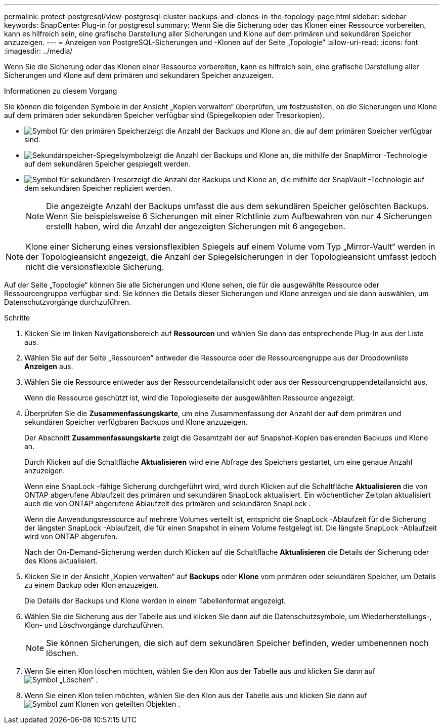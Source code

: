 ---
permalink: protect-postgresql/view-postgresql-cluster-backups-and-clones-in-the-topology-page.html 
sidebar: sidebar 
keywords: SnapCenter Plug-in for postgresql 
summary: Wenn Sie die Sicherung oder das Klonen einer Ressource vorbereiten, kann es hilfreich sein, eine grafische Darstellung aller Sicherungen und Klone auf dem primären und sekundären Speicher anzuzeigen. 
---
= Anzeigen von PostgreSQL-Sicherungen und -Klonen auf der Seite „Topologie“
:allow-uri-read: 
:icons: font
:imagesdir: ../media/


[role="lead"]
Wenn Sie die Sicherung oder das Klonen einer Ressource vorbereiten, kann es hilfreich sein, eine grafische Darstellung aller Sicherungen und Klone auf dem primären und sekundären Speicher anzuzeigen.

.Informationen zu diesem Vorgang
Sie können die folgenden Symbole in der Ansicht „Kopien verwalten“ überprüfen, um festzustellen, ob die Sicherungen und Klone auf dem primären oder sekundären Speicher verfügbar sind (Spiegelkopien oder Tresorkopien).

* image:../media/topology_primary_storage.gif["Symbol für den primären Speicher"]zeigt die Anzahl der Backups und Klone an, die auf dem primären Speicher verfügbar sind.
* image:../media/topology_mirror_secondary_storage.gif["Sekundärspeicher-Spiegelsymbol"]zeigt die Anzahl der Backups und Klone an, die mithilfe der SnapMirror -Technologie auf dem sekundären Speicher gespiegelt werden.
* image:../media/topology_vault_secondary_storage.gif["Symbol für sekundären Tresor"]zeigt die Anzahl der Backups und Klone an, die mithilfe der SnapVault -Technologie auf dem sekundären Speicher repliziert werden.
+

NOTE: Die angezeigte Anzahl der Backups umfasst die aus dem sekundären Speicher gelöschten Backups.  Wenn Sie beispielsweise 6 Sicherungen mit einer Richtlinie zum Aufbewahren von nur 4 Sicherungen erstellt haben, wird die Anzahl der angezeigten Sicherungen mit 6 angegeben.




NOTE: Klone einer Sicherung eines versionsflexiblen Spiegels auf einem Volume vom Typ „Mirror-Vault“ werden in der Topologieansicht angezeigt, die Anzahl der Spiegelsicherungen in der Topologieansicht umfasst jedoch nicht die versionsflexible Sicherung.

Auf der Seite „Topologie“ können Sie alle Sicherungen und Klone sehen, die für die ausgewählte Ressource oder Ressourcengruppe verfügbar sind.  Sie können die Details dieser Sicherungen und Klone anzeigen und sie dann auswählen, um Datenschutzvorgänge durchzuführen.

.Schritte
. Klicken Sie im linken Navigationsbereich auf *Ressourcen* und wählen Sie dann das entsprechende Plug-In aus der Liste aus.
. Wählen Sie auf der Seite „Ressourcen“ entweder die Ressource oder die Ressourcengruppe aus der Dropdownliste *Anzeigen* aus.
. Wählen Sie die Ressource entweder aus der Ressourcendetailansicht oder aus der Ressourcengruppendetailansicht aus.
+
Wenn die Ressource geschützt ist, wird die Topologieseite der ausgewählten Ressource angezeigt.

. Überprüfen Sie die *Zusammenfassungskarte*, um eine Zusammenfassung der Anzahl der auf dem primären und sekundären Speicher verfügbaren Backups und Klone anzuzeigen.
+
Der Abschnitt *Zusammenfassungskarte* zeigt die Gesamtzahl der auf Snapshot-Kopien basierenden Backups und Klone an.

+
Durch Klicken auf die Schaltfläche *Aktualisieren* wird eine Abfrage des Speichers gestartet, um eine genaue Anzahl anzuzeigen.

+
Wenn eine SnapLock -fähige Sicherung durchgeführt wird, wird durch Klicken auf die Schaltfläche *Aktualisieren* die von ONTAP abgerufene Ablaufzeit des primären und sekundären SnapLock aktualisiert.  Ein wöchentlicher Zeitplan aktualisiert auch die von ONTAP abgerufene Ablaufzeit des primären und sekundären SnapLock .

+
Wenn die Anwendungsressource auf mehrere Volumes verteilt ist, entspricht die SnapLock -Ablaufzeit für die Sicherung der längsten SnapLock -Ablaufzeit, die für einen Snapshot in einem Volume festgelegt ist.  Die längste SnapLock -Ablaufzeit wird von ONTAP abgerufen.

+
Nach der On-Demand-Sicherung werden durch Klicken auf die Schaltfläche *Aktualisieren* die Details der Sicherung oder des Klons aktualisiert.

. Klicken Sie in der Ansicht „Kopien verwalten“ auf *Backups* oder *Klone* vom primären oder sekundären Speicher, um Details zu einem Backup oder Klon anzuzeigen.
+
Die Details der Backups und Klone werden in einem Tabellenformat angezeigt.

. Wählen Sie die Sicherung aus der Tabelle aus und klicken Sie dann auf die Datenschutzsymbole, um Wiederherstellungs-, Klon- und Löschvorgänge durchzuführen.
+

NOTE: Sie können Sicherungen, die sich auf dem sekundären Speicher befinden, weder umbenennen noch löschen.

. Wenn Sie einen Klon löschen möchten, wählen Sie den Klon aus der Tabelle aus und klicken Sie dann aufimage:../media/delete_icon.gif["Symbol „Löschen“"] .
. Wenn Sie einen Klon teilen möchten, wählen Sie den Klon aus der Tabelle aus und klicken Sie dann aufimage:../media/split_clone.gif["Symbol zum Klonen von geteilten Objekten"] .

